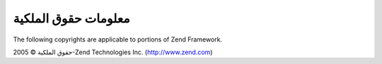 .. _copyrights:

********************
معلومات حقوق الملكية
********************

The following copyrights are applicable to portions of Zend Framework.

حقوق الملكية © 2005-Zend Technologies Inc. (`http://www.zend.com`_)



.. _`http://www.zend.com`: http://www.zend.com

